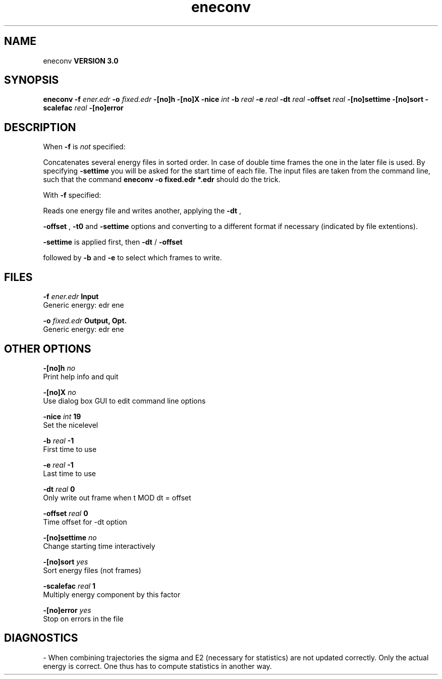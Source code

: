 .TH eneconv 1 "Tue 15 May 2001"
.SH NAME
eneconv
.B VERSION 3.0
.SH SYNOPSIS
\f3eneconv\fP
.BI "-f" " ener.edr "
.BI "-o" " fixed.edr "
.BI "-[no]h" ""
.BI "-[no]X" ""
.BI "-nice" " int "
.BI "-b" " real "
.BI "-e" " real "
.BI "-dt" " real "
.BI "-offset" " real "
.BI "-[no]settime" ""
.BI "-[no]sort" ""
.BI "-scalefac" " real "
.BI "-[no]error" ""
.SH DESCRIPTION
When 
.B -f
is 
.I not
specified:

Concatenates several energy files in sorted order.
In case of double time frames the one
in the later file is used. By specifying 
.B -settime
you will be
asked for the start time of each file. The input files are taken
from the command line,
such that the command 
.B eneconv -o fixed.edr *.edr
should do
the trick. 


With 
.B -f
specified:

Reads one energy file and writes another, applying the 
.B -dt
,

.B -offset
, 
.B -t0
and 
.B -settime
options and
converting to a different format if necessary (indicated by file
extentions).



.B -settime
is applied first, then 
.B -dt
/
.B -offset

followed by 
.B -b
and 
.B -e
to select which frames to write.
.SH FILES
.BI "-f" " ener.edr" 
.B Input
 Generic energy: edr ene 

.BI "-o" " fixed.edr" 
.B Output, Opt.
 Generic energy: edr ene 

.SH OTHER OPTIONS
.BI "-[no]h"  "    no"
 Print help info and quit

.BI "-[no]X"  "    no"
 Use dialog box GUI to edit command line options

.BI "-nice"  " int" " 19" 
 Set the nicelevel

.BI "-b"  " real" "     -1" 
 First time to use

.BI "-e"  " real" "     -1" 
 Last time to use

.BI "-dt"  " real" "      0" 
 Only write out frame when t MOD dt = offset

.BI "-offset"  " real" "      0" 
 Time offset for -dt option

.BI "-[no]settime"  "    no"
 Change starting time interactively

.BI "-[no]sort"  "   yes"
 Sort energy files (not frames)

.BI "-scalefac"  " real" "      1" 
 Multiply energy component by this factor

.BI "-[no]error"  "   yes"
 Stop on errors in the file

.SH DIAGNOSTICS
\- When combining trajectories the sigma and E2 (necessary for statistics) are not updated correctly. Only the actual energy is correct. One thus has to compute statistics in another way.

